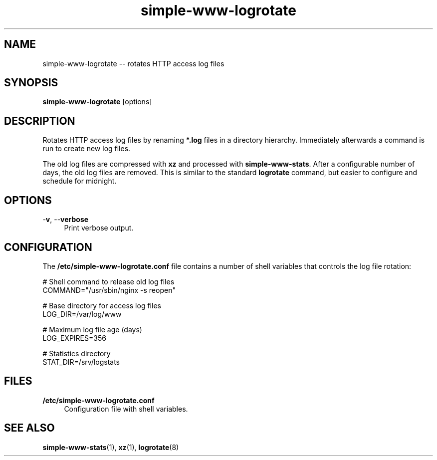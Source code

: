 .TH "simple-www-logrotate" "1" "Simple-Admin" "" "Simple-Admin"
.\" -----------------------------------------------------------------
.\" * disable hyphenation
.nh
.\" * disable justification (adjust text to left margin only)
.ad l
.\" -----------------------------------------------------------------
.SH "NAME"
simple-www-logrotate -- rotates HTTP access log files
.SH "SYNOPSIS"
.sp
.nf
\fBsimple-www-logrotate\fR [options]
.fi
.sp
.SH "DESCRIPTION"
.sp
Rotates HTTP access log files by renaming \fB*.log\fR files in a directory
hierarchy. Immediately afterwards a command is run to create new log files.

The old log files are compressed with \fBxz\fR and processed with
\fBsimple-www-stats\fR. After a configurable number of days, the old log files
are removed. This is similar to the standard \fBlogrotate\fR command, but
easier to configure and schedule for midnight.
.sp
.SH "OPTIONS"
.sp
-\fBv\fR, --\fBverbose\fR
.RS 4
Print verbose output.
.RE
.sp
.SH "CONFIGURATION"
.sp
The \fB/etc/simple-www-logrotate.conf\fR file contains a number of shell
variables that controls the log file rotation:
.sp
.nf
    # Shell command to release old log files
    COMMAND="/usr/sbin/nginx -s reopen"

    # Base directory for access log files
    LOG_DIR=/var/log/www

    # Maximum log file age (days)
    LOG_EXPIRES=356

    # Statistics directory
    STAT_DIR=/srv/logstats
.fi
.sp
.SH "FILES"
.sp
.B /etc/simple-www-logrotate.conf
.RS 4
Configuration file with shell variables.
.RE
.sp
.SH "SEE ALSO"
.sp
\fBsimple-www-stats\fR(1), \fBxz\fR(1), \fBlogrotate\fR(8)
